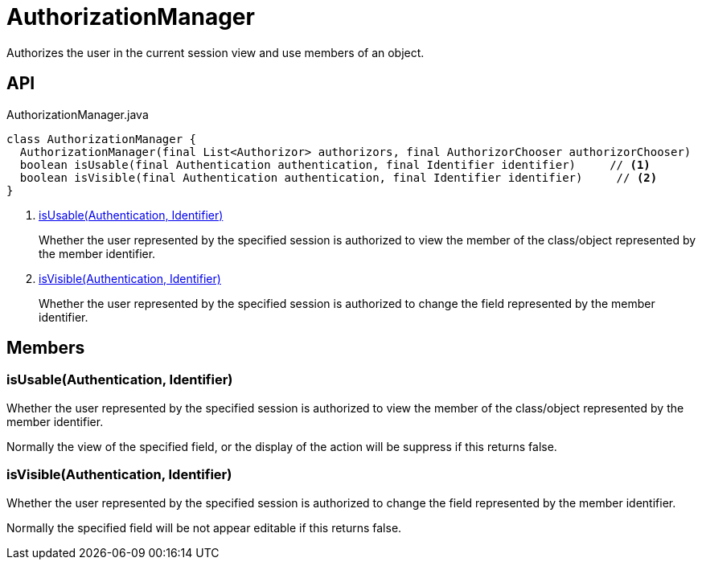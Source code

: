 = AuthorizationManager
:Notice: Licensed to the Apache Software Foundation (ASF) under one or more contributor license agreements. See the NOTICE file distributed with this work for additional information regarding copyright ownership. The ASF licenses this file to you under the Apache License, Version 2.0 (the "License"); you may not use this file except in compliance with the License. You may obtain a copy of the License at. http://www.apache.org/licenses/LICENSE-2.0 . Unless required by applicable law or agreed to in writing, software distributed under the License is distributed on an "AS IS" BASIS, WITHOUT WARRANTIES OR  CONDITIONS OF ANY KIND, either express or implied. See the License for the specific language governing permissions and limitations under the License.

Authorizes the user in the current session view and use members of an object.

== API

[source,java]
.AuthorizationManager.java
----
class AuthorizationManager {
  AuthorizationManager(final List<Authorizor> authorizors, final AuthorizorChooser authorizorChooser)
  boolean isUsable(final Authentication authentication, final Identifier identifier)     // <.>
  boolean isVisible(final Authentication authentication, final Identifier identifier)     // <.>
}
----

<.> xref:#isUsable__Authentication_Identifier[isUsable(Authentication, Identifier)]
+
--
Whether the user represented by the specified session is authorized to view the member of the class/object represented by the member identifier.
--
<.> xref:#isVisible__Authentication_Identifier[isVisible(Authentication, Identifier)]
+
--
Whether the user represented by the specified session is authorized to change the field represented by the member identifier.
--

== Members

[#isUsable__Authentication_Identifier]
=== isUsable(Authentication, Identifier)

Whether the user represented by the specified session is authorized to view the member of the class/object represented by the member identifier.

Normally the view of the specified field, or the display of the action will be suppress if this returns false.

[#isVisible__Authentication_Identifier]
=== isVisible(Authentication, Identifier)

Whether the user represented by the specified session is authorized to change the field represented by the member identifier.

Normally the specified field will be not appear editable if this returns false.
